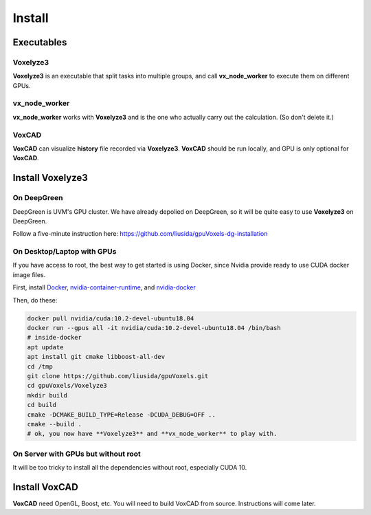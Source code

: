 Install
=======

Executables
-----------

Voxelyze3
^^^^^^^^^

**Voxelyze3** is an executable that split tasks into multiple groups, and call **vx_node_worker** to execute them on different GPUs.

vx_node_worker
^^^^^^^^^^^^^^

**vx_node_worker** works with **Voxelyze3** and is the one who actually carry out the calculation. (So don't delete it.)

VoxCAD
^^^^^^

**VoxCAD** can visualize **history** file recorded via **Voxelyze3**. **VoxCAD** should be run locally, and GPU is only optional for **VoxCAD**.

Install Voxelyze3
-----------------

On DeepGreen
^^^^^^^^^^^^

DeepGreen is UVM's GPU cluster. We have already depolied on DeepGreen, so it will be quite easy to use **Voxelyze3** on DeepGreen.

Follow a five-minute instruction here: `https://github.com/liusida/gpuVoxels-dg-installation <https://github.com/liusida/gpuVoxels-dg-installation>`_

On Desktop/Laptop with GPUs
^^^^^^^^^^^^^^^^^^^^^^^^^^^

If you have access to root, the best way to get started is using Docker, since Nvidia provide ready to use CUDA docker image files.

First, install `Docker <https://www.docker.com/get-started>`_, `nvidia-container-runtime <https://nvidia.github.io/nvidia-container-runtime/>`_, and `nvidia-docker <https://github.com/NVIDIA/nvidia-docker>`_

Then, do these:

.. code:: bash

    docker pull nvidia/cuda:10.2-devel-ubuntu18.04
    docker run --gpus all -it nvidia/cuda:10.2-devel-ubuntu18.04 /bin/bash
    # inside-docker
    apt update
    apt install git cmake libboost-all-dev
    cd /tmp
    git clone https://github.com/liusida/gpuVoxels.git
    cd gpuVoxels/Voxelyze3
    mkdir build
    cd build
    cmake -DCMAKE_BUILD_TYPE=Release -DCUDA_DEBUG=OFF ..
    cmake --build .
    # ok, you now have **Voxelyze3** and **vx_node_worker** to play with.

On Server with GPUs but without root
^^^^^^^^^^^^^^^^^^^^^^^^^^^^^^^^^^^^

It will be too tricky to install all the dependencies without root, especially CUDA 10.


Install VoxCAD
--------------

**VoxCAD** need OpenGL, Boost, etc. You will need to build VoxCAD from source. Instructions will come later.

